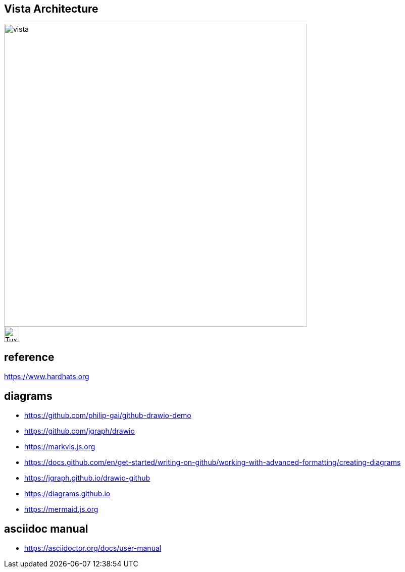 == Vista Architecture
image::https://github.com/cloudvista/architecture/blob/main/vista.drawio.svg[vista,600,600]
image::https://upload.wikimedia.org/wikipedia/commons/3/35/Tux.svg[Tux,30,30]

== reference
https://www.hardhats.org  

== diagrams 
* https://github.com/philip-gai/github-drawio-demo  
* https://github.com/jgraph/drawio
* https://markvis.js.org  
* https://docs.github.com/en/get-started/writing-on-github/working-with-advanced-formatting/creating-diagrams  
* https://jgraph.github.io/drawio-github  
* https://diagrams.github.io  
* https://mermaid.js.org  

== asciidoc manual
* https://asciidoctor.org/docs/user-manual

